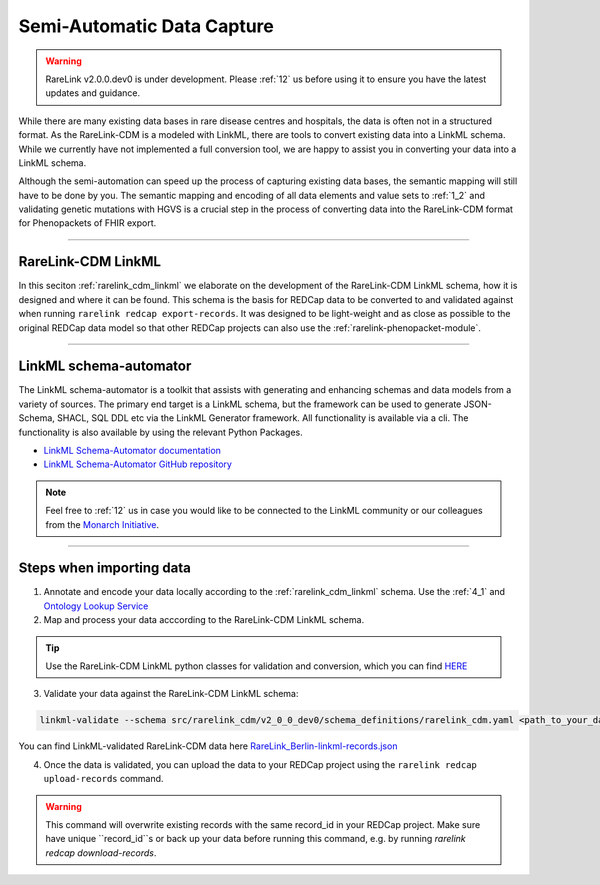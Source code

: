 .. _4_2:

Semi-Automatic Data Capture
===========================

.. warning:: 
   RareLink v2.0.0.dev0 is under development. Please :ref:`12` us before using
   it to ensure you have the latest updates and guidance.


While there are many existing data bases in rare disease centres and hospitals, 
the data is often not in a structured format. As the RareLink-CDM is a modeled 
with LinkML, there are tools to convert existing data into a LinkML schema.
While we currently have not implemented a full conversion tool, we are happy 
to assist you in converting your data into a LinkML schema.

Although the semi-automation can speed up the process of capturing existing data
bases, the semantic mapping will still have to be done by you.
The semantic mapping and encoding of all data elements and value sets 
to :ref:`1_2` and validating genetic mutations with HGVS is a crucial step
in the process of converting data into the RareLink-CDM format for 
Phenopackets of FHIR export. 


____________________________________________________________________________________


RareLink-CDM LinkML
-------------------

In this seciton :ref:`rarelink_cdm_linkml` we elaborate on the development of 
the RareLink-CDM LinkML schema, how it is designed and where it can be found. 
This schema is the basis for REDCap data to be converted to and validated 
against when running ``rarelink redcap export-records``. It was designed to be
light-weight and as close as possible to the original REDCap data model so that
other REDCap projects can also use the :ref:`rarelink-phenopacket-module`.

____________________________________________________________________________________

LinkML schema-automator
------------------------
The LinkML schema-automator is a toolkit that assists with generating and 
enhancing schemas and data models from a variety of sources. The primary end 
target is a LinkML schema, but the framework can be used to generate 
JSON-Schema, SHACL, SQL DDL etc via the LinkML Generator framework. All 
functionality is available via a cli. The functionality is also available 
by using the relevant Python Packages.

- `LinkML Schema-Automator documentation <https://linkml.io/schema-automator/introduction.html#generalization-from-instance-data>`_
- `LinkML Schema-Automator GitHub repository <https://github.com/linkml/schema-automator>`_

.. note:: 
    Feel free to :ref:`12` us in case you would like to be connected to the LinkML 
    community or our colleagues from the `Monarch Initiative <https://monarchinitiative.org/>`_.

____________________________________________________________________________________

Steps when importing data 
--------------------------

1. Annotate and encode your data locally according to the 
   :ref:`rarelink_cdm_linkml` schema. Use the :ref:`4_1` and `Ontology Lookup Service <https://www.ebi.ac.uk/ols4/ontologies>`_

2. Map and process your data acccording to the RareLink-CDM LinkML schema. 
   
.. tip:: 
   Use the RareLink-CDM LinkML python classes for validation and conversion,
   which you can find `HERE <https://github.com/BIH-CEI/rarelink/tree/develop/src/rarelink_cdm/v2_0_0_dev0/datamodel>`_ 

3. Validate your data against the RareLink-CDM LinkML schema: 

.. code-block:: bash

    linkml-validate --schema src/rarelink_cdm/v2_0_0_dev0/schema_definitions/rarelink_cdm.yaml <path_to_your_data.json>


You can find LinkML-validated RareLink-CDM data here `RareLink_Berlin-linkml-records.json <https://github.com/BIH-CEI/rarelink/tree/develop/res/RareLink_Berlin-linkml-records.json>`_ 


4. Once the data is validated, you can upload the data to your REDCap project 
   using the ``rarelink redcap upload-records`` command.

.. warning::
   This command will overwrite existing records with the same record_id in your
   REDCap project. Make sure have unique ``record_id``s or back up your data
   before running this command, e.g. by running 
   `rarelink redcap download-records`.

